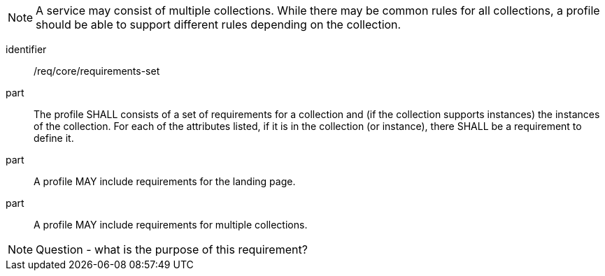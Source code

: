[[req_core_requirements-set]]

NOTE: A service may consist of multiple collections. While there may be common rules for all collections, a profile should be able to support different rules depending on the collection.

[requirement]
====
[%metadata]
identifier:: /req/core/requirements-set

part:: The profile SHALL consists of a set of requirements for a collection and (if the collection supports instances) the instances of the collection. For each of the attributes listed, if it is in the collection (or instance), there SHALL be a requirement to define it.

part:: A profile MAY include requirements for the landing page.

part:: A profile MAY include requirements for multiple collections.

====

NOTE: Question - what is the purpose of this requirement?
